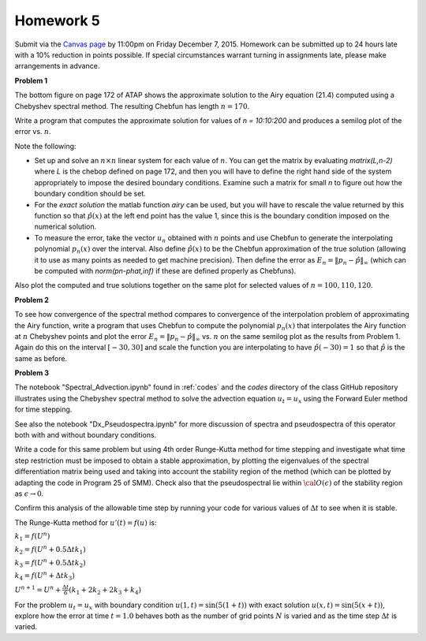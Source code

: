 

.. _homework5:

=============================================================
Homework 5
=============================================================


Submit via the `Canvas page <https://canvas.uw.edu/courses/1014512/assignments/3055209>`_
by 11:00pm on Friday December 7, 2015.
Homework can be submitted up to 24 hours late
with a 10% reduction in points possible.  If special circumstances warrant
turning in assignments late, please make arrangements in advance.


**Problem 1**

The bottom figure on page 172 of ATAP shows the approximate solution to the
Airy equation (21.4) computed using a Chebyshev spectral method.
The resulting Chebfun has length :math:`n=170`.

Write a program that computes the approximate solution for values of
`n = 10:10:200` and produces a semilog plot of the error vs.
:math:`n`. 

Note the following:

* Set up and solve an :math:`n\times n`  linear system for each value of
  :math:`n`.
  You can get the matrix by evaluating `matrix(L,n-2)` where `L` is the chebop 
  defined on page 172, and then you will have to define the right hand
  side of the system appropriately to impose the desired boundary
  conditions.  Examine such a matrix for small `n` to figure out how the
  boundary condition should be set.

* For the `exact solution` 
  the matlab function `airy` can be used, but you will have to rescale the
  value returned by this function so that :math:`\hat p(x)` at the left end 
  point has the
  value 1, since this is the boundary condition imposed on the numerical
  solution.

* To measure the error, take the vector :math:`u_n` obtained with :math:`n` points
  and use Chebfun to generate the interpolating polynomial :math:`p_n(x)` over
  the interval.  Also define :math:`\hat p(x)` to be the Chebfun approximation of
  the true solution (allowing it to use as many points as needed to get
  machine precision).  Then define the error as 
  :math:`E_n = \|p_n-\hat p\|_\infty` 
  (which can be computed with `norm(pn-phat,inf)` if these are defined
  properly as Chebfuns).

Also plot the computed and true solutions together on the same plot for selected
values of :math:`n = 100, 110, 120`.


**Problem 2**

To see how convergence of the spectral method compares to 
convergence of the interpolation problem of approximating the Airy function,
write a program
that uses Chebfun to compute the polynomial :math:`p_n(x)` 
that interpolates the Airy function at :math:`n`
Chebyshev points and plot the error 
:math:`E_n = \|p_n-\hat p\|_\infty` 
vs. :math:`n` on the same semilog plot
as the results from Problem 1.  
Again do this on the interval :math:`[-30,30]` and scale
the function you are interpolating to have :math:`\hat p(-30) = 1` so that
:math:`\hat p` is the same as before.


**Problem 3**

The notebook "Spectral_Advection.ipynb" found in :ref:`codes` and the
`codes` directory of the class GitHub repository
illustrates using the Chebyshev spectral method to solve the advection
equation :math:`u_t = u_x` using the Forward Euler method for
time stepping.

See also the notebook "Dx_Pseudospectra.ipynb" for more discussion of
spectra and pseudospectra of this operator both with and without boundary
conditions.

Write a code for this same problem but using 4th
order Runge-Kutta method for time stepping and investigate what time
step restriction must be imposed to obtain a stable approximation, by
plotting the eigenvalues of the spectral differentiation matrix being used
and taking into account the stability region of the method (which can be
plotted by adapting the code in Program 25 of SMM).  Check also that the
pseudospectral lie within :math:`{\cal O}(\epsilon)` of the stability region 
as :math:`\epsilon \rightarrow 0`.

Confirm this analysis of the allowable time step by running
your code for various values of :math:`\Delta t` to see when it is stable.

The Runge-Kutta method for :math:`u'(t) = f(u)` is:

:math:`k_1 = f(U^n)`

:math:`k_2 = f(U^n + 0.5 \Delta t k_1)`

:math:`k_3 = f(U^n + 0.5 \Delta t k_2)`

:math:`k_4 = f(U^n + \Delta t k_3)`

:math:`U^{n+1} = U^n + \frac{\Delta t}{6} (k_1 + 2k_2 + 2k_3 + k_4)`


For the problem :math:`u_t = u_x` with boundary condition :math:`u(1,t) =
\sin(5(1+t))` with exact solution :math:`u(x,t) = \sin(5(x+t))`,
explore how the error at time :math:`t=1.0`
behaves both as the number of grid points :math:`N` is
varied and as the time step :math:`\Delta t` is varied.


